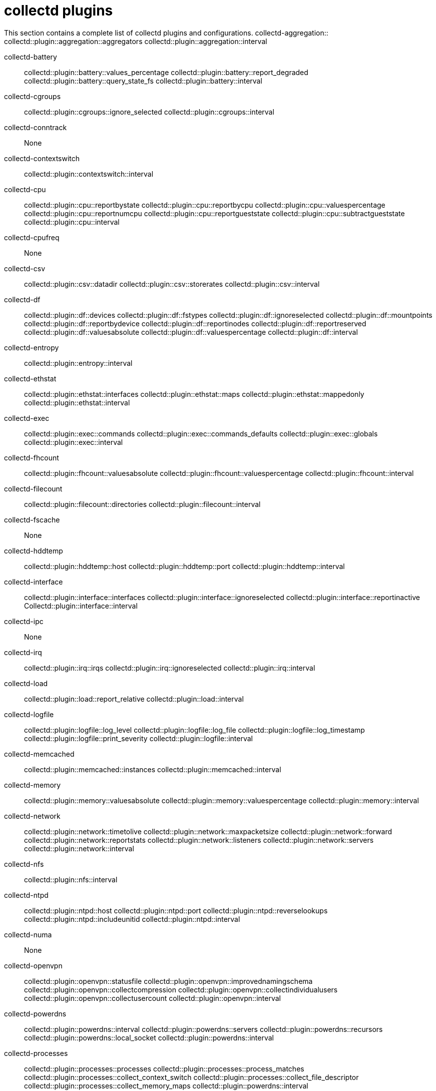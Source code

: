 :appendix-caption: Appendix
// Module included in the following assemblies:
//
// <List assemblies here, each on a new line>

// This module can be included from assemblies using the following include statement:
// include::<path>/ref_collectd-plugins.adoc[leveloffset=+1]

// The file name and the ID are based on the module title. For example:
// * file name: ref_my-reference-a.adoc
// * ID: [id='ref_my-reference-a_{context}']
// * Title: = My reference A
//
// The ID is used as an anchor for linking to the module. Avoid changing
// it after the module has been published to ensure existing links are not
// broken.
[id='collectd-plugins_{context}']
//
// The `context` attribute enables module reuse. Every module's ID includes
// {context}, which ensures that the module has a unique ID even if it is
// reused multiple times in a guide.
:context: appendix
//
// In the title, include nouns that are used in the body text. This helps
// readers and search engines find information quickly.
[appendix]
[[appe-saf-collectd-plugins]]
# collectd plugins


This section contains a complete list of collectd plugins and configurations.
//
collectd-aggregation::
    collectd::plugin::aggregation::aggregators
    collectd::plugin::aggregation::interval

collectd-battery::
    collectd::plugin::battery::values_percentage
    collectd::plugin::battery::report_degraded
    collectd::plugin::battery::query_state_fs
    collectd::plugin::battery::interval

collectd-cgroups::
    collectd::plugin::cgroups::ignore_selected
    collectd::plugin::cgroups::interval

collectd-conntrack::
    None

collectd-contextswitch::
    collectd::plugin::contextswitch::interval

collectd-cpu::
    collectd::plugin::cpu::reportbystate
    collectd::plugin::cpu::reportbycpu
    collectd::plugin::cpu::valuespercentage
    collectd::plugin::cpu::reportnumcpu
    collectd::plugin::cpu::reportgueststate
    collectd::plugin::cpu::subtractgueststate
    collectd::plugin::cpu::interval

collectd-cpufreq::
    None

collectd-csv::
    collectd::plugin::csv::datadir
    collectd::plugin::csv::storerates
    collectd::plugin::csv::interval

collectd-df::
    collectd::plugin::df::devices
    collectd::plugin::df::fstypes
    collectd::plugin::df::ignoreselected
    collectd::plugin::df::mountpoints
    collectd::plugin::df::reportbydevice
    collectd::plugin::df::reportinodes
    collectd::plugin::df::reportreserved
    collectd::plugin::df::valuesabsolute
    collectd::plugin::df::valuespercentage
    collectd::plugin::df::interval

collectd-entropy::
    collectd::plugin::entropy::interval

collectd-ethstat::
    collectd::plugin::ethstat::interfaces
    collectd::plugin::ethstat::maps
    collectd::plugin::ethstat::mappedonly
    collectd::plugin::ethstat::interval

collectd-exec::
    collectd::plugin::exec::commands
    collectd::plugin::exec::commands_defaults
    collectd::plugin::exec::globals
    collectd::plugin::exec::interval

collectd-fhcount::
    collectd::plugin::fhcount::valuesabsolute
    collectd::plugin::fhcount::valuespercentage
    collectd::plugin::fhcount::interval

collectd-filecount::
    collectd::plugin::filecount::directories
    collectd::plugin::filecount::interval

collectd-fscache::
    None

collectd-hddtemp::
    collectd::plugin::hddtemp::host
    collectd::plugin::hddtemp::port
    collectd::plugin::hddtemp::interval

collectd-interface::
    collectd::plugin::interface::interfaces
    collectd::plugin::interface::ignoreselected
    collectd::plugin::interface::reportinactive
    Collectd::plugin::interface::interval

collectd-ipc::
    None

collectd-irq::
    collectd::plugin::irq::irqs
    collectd::plugin::irq::ignoreselected
    collectd::plugin::irq::interval

collectd-load::
    collectd::plugin::load::report_relative
    collectd::plugin::load::interval

collectd-logfile::
    collectd::plugin::logfile::log_level
    collectd::plugin::logfile::log_file
    collectd::plugin::logfile::log_timestamp
    collectd::plugin::logfile::print_severity
    collectd::plugin::logfile::interval

collectd-memcached::
    collectd::plugin::memcached::instances
    collectd::plugin::memcached::interval

collectd-memory::
    collectd::plugin::memory::valuesabsolute
    collectd::plugin::memory::valuespercentage
    collectd::plugin::memory::interval

collectd-network::
    collectd::plugin::network::timetolive
    collectd::plugin::network::maxpacketsize
    collectd::plugin::network::forward
    collectd::plugin::network::reportstats
    collectd::plugin::network::listeners
    collectd::plugin::network::servers
    collectd::plugin::network::interval

collectd-nfs::
    collectd::plugin::nfs::interval

collectd-ntpd::
    collectd::plugin::ntpd::host
    collectd::plugin::ntpd::port
    collectd::plugin::ntpd::reverselookups
    collectd::plugin::ntpd::includeunitid
    collectd::plugin::ntpd::interval

collectd-numa::
    None

collectd-openvpn::
    collectd::plugin::openvpn::statusfile
    collectd::plugin::openvpn::improvednamingschema
    collectd::plugin::openvpn::collectcompression
    collectd::plugin::openvpn::collectindividualusers
    collectd::plugin::openvpn::collectusercount
    collectd::plugin::openvpn::interval

collectd-powerdns::
    collectd::plugin::powerdns::interval
    collectd::plugin::powerdns::servers
    collectd::plugin::powerdns::recursors
    collectd::plugin::powerdns::local_socket
    collectd::plugin::powerdns::interval

collectd-processes::
    collectd::plugin::processes::processes
    collectd::plugin::processes::process_matches
    collectd::plugin::processes::collect_context_switch
    collectd::plugin::processes::collect_file_descriptor
    collectd::plugin::processes::collect_memory_maps
    collectd::plugin::powerdns::interval

collectd-protocols::
    collectd::plugin::protocols::ignoreselected
    collectd::plugin::protocols::values

collectd-statsd::
    collectd::plugin::statsd::host
    collectd::plugin::statsd::port
    collectd::plugin::statsd::deletecounters
    collectd::plugin::statsd::deletetimers
    collectd::plugin::statsd::deletegauges
    collectd::plugin::statsd::deletesets
    collectd::plugin::statsd::countersum
    collectd::plugin::statsd::timerpercentile
    collectd::plugin::statsd::timerlower
    collectd::plugin::statsd::timerupper
    collectd::plugin::statsd::timersum
    collectd::plugin::statsd::timercount
    collectd::plugin::statsd::interval

collectd-swap::
    collectd::plugin::swap::reportbydevice
    collectd::plugin::swap::reportbytes
    collectd::plugin::swap::valuesabsolute
    collectd::plugin::swap::valuespercentage
    collectd::plugin::swap::reportio
    collectd::plugin::swap::interval

collectd-syslog::
    collectd::plugin::syslog::log_level
    collectd::plugin::syslog::notify_level
    collectd::plugin::syslog::interval

collectd-table::
    collectd::plugin::table::tables
    collectd::plugin::table::interval

collectd-tail::
    collectd::plugin::tail::files
    collectd::plugin::tail::interval

collectd-tail_csv::
    collectd::plugin::tail_csv::metrics
    collectd::plugin::tail_csv::files

collectd-target_v5upgrade::
    None

collectd-tcpconns::
    collectd::plugin::tcpconns::localports
    collectd::plugin::tcpconns::remoteports
    collectd::plugin::tcpconns::listening
    collectd::plugin::tcpconns::allportssummary
    collectd::plugin::tcpconns::interval

collectd-thermal::
    collectd::plugin::thermal::devices
    collectd::plugin::thermal::ignoreselected
    collectd::plugin::thermal::interval

collectd-threshold::
    collectd::plugin::threshold::types
    collectd::plugin::threshold::plugins
    collectd::plugin::threshold::hosts
    collectd::plugin::threshold::interval

collectd-uptime::
    collectd::plugin::uptime::interval

collectd-users::
    collectd::plugin::users::interval

collectd-uuid::
    collectd::plugin::uuid::uuid_file
    collectd::plugin::uuid::interval

collectd-vmem::
    collectd::plugin::vmem::verbose
    collectd::plugin::vmem::interval

collectd-write_graphite::
    collectd::plugin::write_graphite::carbons
    collectd::plugin::write_graphite::carbon_defaults
    collectd::plugin::write_graphite::globals

collectd-write_log::
    collectd::plugin::write_log::format

collectd-zfs_arc::
    None

collectd-apache::
    collectd::plugin::apache::instances (ex.: {'localhost' => {'url' => 'http://localhost/mod_status?auto'}})
    collectd::plugin::apache::interval

collectd-bind::
    collectd::plugin::bind::url
    collectd::plugin::bind::memorystats
    collectd::plugin::bind::opcodes
    collectd::plugin::bind::parsetime
    collectd::plugin::bind::qtypes
    collectd::plugin::bind::resolverstats
    collectd::plugin::bind::serverstats
    collectd::plugin::bind::zonemaintstats
    collectd::plugin::bind::views
    collectd::plugin::bind::interval

collectd-ceph::
    collectd::plugin::ceph::daemons
    collectd::plugin::ceph::longrunavglatency
    collectd::plugin::ceph::convertspecialmetrictypes

collectd-curl::
    collectd::plugin::curl::pages
    collectd::plugin::curl::interval

collectd-curl_json::
    collectd::plugin::curl_json::url
    collectd::plugin::curl_json::instance
    collectd::plugin::curl_json::keys
    collectd::plugin::curl_json::host
    collectd::plugin::curl_json::user
    collectd::plugin::curl_json::password
    collectd::plugin::curl_json::digest
    collectd::plugin::curl_json::verifypeer
    collectd::plugin::curl_json::verifyhost
    collectd::plugin::curl_json::cacert
    collectd::plugin::curl_json::header
    collectd::plugin::curl_json::post
    collectd::plugin::curl_json::timeout
    collectd::plugin::curl_json::interval

collectd-dbi::
    collectd::plugin::dbi::databases
    collectd::plugin::dbi::queries
    collectd::plugin::dbi::interval

collectd-disk::
    collectd::plugin::disk::disks
    collectd::plugin::disk::ignoreselected
    collectd::plugin::disk::udevnameattr
    collectd::plugin::disk::interval

collectd-dns:
    collectd::plugin::dns::ignoresource
    collectd::plugin::dns::interface
    collectd::plugin::dns::selectnumericquerytypes
    collectd::plugin::dns::interval

collectd-generic-jmx::
    collectd::plugin::genericjmx::jvmarg

collectd-ipmi::
    collectd::plugin::ipmi::ignore_selected
    collectd::plugin::ipmi::notify_sensor_add
    collectd::plugin::ipmi::notify_sensor_remove
    collectd::plugin::ipmi::notify_sensor_not_present
    collectd::plugin::ipmi::sensors
    collectd::plugin::ipmi::interval

collectd-mysql::
    collectd::plugin::mysql::interval

collectd-netlink::
    collectd::plugin::netlink::interfaces
    collectd::plugin::netlink::verboseinterfaces
    collectd::plugin::netlink::qdiscs
    collectd::plugin::netlink::classes
    collectd::plugin::netlink::filters
    collectd::plugin::netlink::ignoreselected
    collectd::plugin::netlink::interval

collectd-openldap::
    collectd::plugin::openldap::instances
    collectd::plugin::openldap::interval


collectd-ping::
    collectd::plugin::ping::hosts
    collectd::plugin::ping::timeout
    collectd::plugin::ping::ttl
    collectd::plugin::ping::source_address
    collectd::plugin::ping::device
    collectd::plugin::ping::max_missed
    collectd::plugin::ping::size
    collectd::plugin::ping::interval

collectd-sensors::
    collectd::plugin::sensors::sensorconfigfile
    collectd::plugin::sensors::sensors
    collectd::plugin::sensors::ignoreselected
    collectd::plugin::sensors::interval

collectd-smart::
    collectd::plugin::smart::disks
    collectd::plugin::smart::ignoreselected
    collectd::plugin::smart::interval

collectd-snmp::
    collectd::plugin::snmp::data
    collectd::plugin::snmp::hosts
    collectd::plugin::snmp::interval

collectd-virt::
    collectd::plugin::virt::connection
    collectd::plugin::virt::refresh_interval
    collectd::plugin::virt::domain
    collectd::plugin::virt::block_device
    collectd::plugin::virt::interface_device
    collectd::plugin::virt::ignore_selected
    collectd::plugin::virt::hostname_format
    collectd::plugin::virt::interface_format
    collectd::plugin::virt::extra_stats
    collectd::plugin::virt::interval

collectd-write_http::
    collectd::plugin::write_http::nodes
    collectd::plugin::write_http::urls

collectd-write_kafka::
    collectd::plugin::write_kafka::kafka_host
    collectd::plugin::write_kafka::kafka_port
    collectd::plugin::write_kafka::kafka_hosts
    collectd::plugin::write_kafka::topics

collectd-write_prometheus::
    collectd::plugin::write_prometheus::port

collectd-ovs_events::
    collectd::plugin::ovs_events::address
    collectd::plugin::ovs_events::dispatch
    collectd::plugin::ovs_events::interfaces
    collectd::plugin::ovs_events::send_notification
    collectd::plugin::ovs_events::$port
    collectd::plugin::ovs_events::socket

collectd-ovs_stats::
    collectd::plugin::ovs_stats::address
    collectd::plugin::ovs_stats::bridges
    collectd::plugin::ovs_stats::port
    collectd::plugin::ovs_stats::socket

collectd-connectivity::
    collectd::plugin::connectivity::interfaces

collectd-procevent::
    collectd::plugin::procevent::process
    collectd::plugin::procevent::regex_process
    collectd::plugin::procevent::buffer_length

collectd-sysevent::
    collectd::plugin::sysevent::listen_host
    collectd::plugin::sysevent::listen_port
    collectd::plugin::sysevent::regex_filter
    collectd::plugin::sysevent::buffer_size
    collectd::plugin::sysevent::buffer_length

collectd-iptables::
    collectd::plugin::iptables::chains
    collectd::plugin::iptables::chains6
    collectd::plugin::iptables::interval

collectd-hugepages::
    collectd::plugin::hugepages::report_per_node_hp
    collectd::plugin::hugepages::report_root_hp
    collectd::plugin::hugepages::values_pages
    collectd::plugin::hugepages::values_bytes
    collectd::plugin::hugepages::values_percentage
    collectd::plugin::hugepages::interval

collectd-turbostat::
    collectd::plugin::turbostat::core_c_states
    collectd::plugin::turbostat::package_c_states
    collectd::plugin::turbostat::system_management_interrupt
    collectd::plugin::turbostat::digital_temperature_sensor
    collectd::plugin::turbostat::tcc_activation_temp
    collectd::plugin::turbostat::running_average_power_limit
    collectd::plugin::turbostat::logical_core_names
